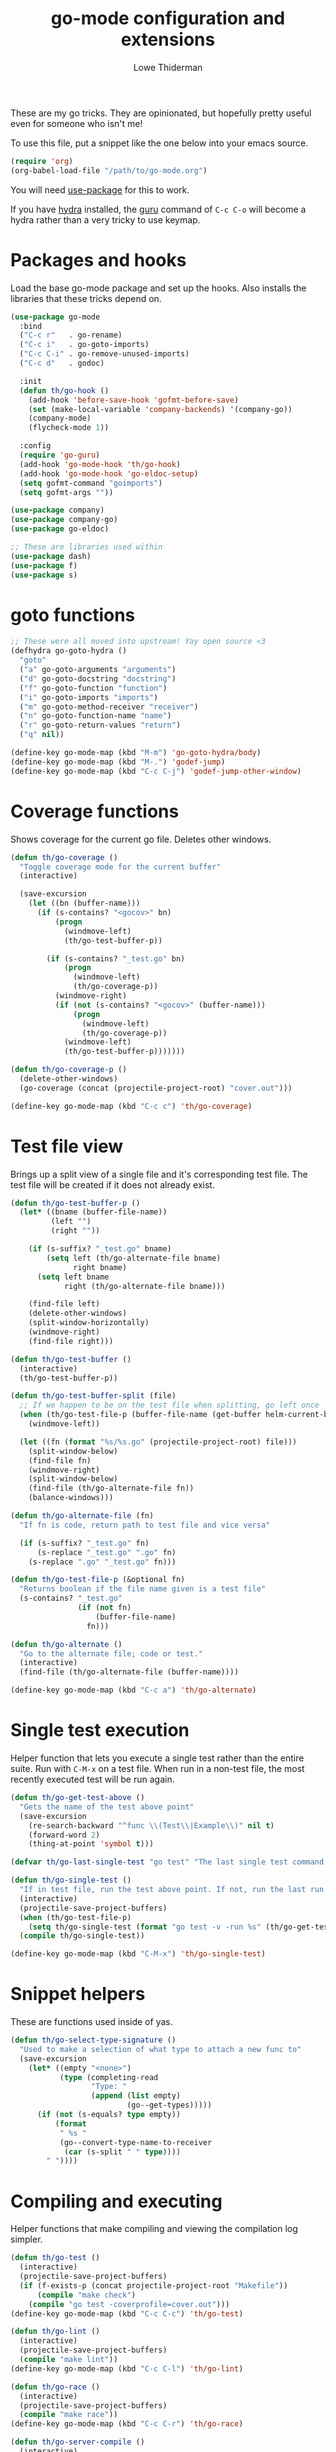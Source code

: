 #+TITLE: go-mode configuration and extensions
#+AUTHOR: Lowe Thiderman
#+EMAIL: lowe.thiderman@gmail.com

These are my go tricks. They are opinionated, but hopefully pretty useful even
for someone who isn't me!

To use this file, put a snippet like the one below into your emacs source.

#+begin_src emacs-lisp :tangle no
  (require 'org)
  (org-babel-load-file "/path/to/go-mode.org")
#+end_src

You will need [[https://github.com/jwiegley/use-package][use-package]] for this to work.

If you have [[https://github.com/abo-abo/hydra][hydra]] installed, the [[https://godoc.org/golang.org/x/tools/cmd/guru][guru]] command of ~C-c C-o~ will become a hydra
rather than a very tricky to use keymap.

* Packages and hooks

  Load the base go-mode package and set up the hooks.
  Also installs the libraries that these tricks depend on.

  #+begin_src emacs-lisp
    (use-package go-mode
      :bind
      ("C-c r"   . go-rename)
      ("C-c i"   . go-goto-imports)
      ("C-c C-i" . go-remove-unused-imports)
      ("C-c d"   . godoc)

      :init
      (defun th/go-hook ()
        (add-hook 'before-save-hook 'gofmt-before-save)
        (set (make-local-variable 'company-backends) '(company-go))
        (company-mode)
        (flycheck-mode 1))

      :config
      (require 'go-guru)
      (add-hook 'go-mode-hook 'th/go-hook)
      (add-hook 'go-mode-hook 'go-eldoc-setup)
      (setq gofmt-command "goimports")
      (setq gofmt-args ""))

    (use-package company)
    (use-package company-go)
    (use-package go-eldoc)

    ;; These are libraries used within
    (use-package dash)
    (use-package f)
    (use-package s)
  #+end_src

* goto functions

  #+begin_src emacs-lisp
    ;; These were all moved into upstream! Yay open source <3
    (defhydra go-goto-hydra ()
      "goto"
      ("a" go-goto-arguments "arguments")
      ("d" go-goto-docstring "docstring")
      ("f" go-goto-function "function")
      ("i" go-goto-imports "imports")
      ("m" go-goto-method-receiver "receiver")
      ("n" go-goto-function-name "name")
      ("r" go-goto-return-values "return")
      ("q" nil))

    (define-key go-mode-map (kbd "M-m") 'go-goto-hydra/body)
    (define-key go-mode-map (kbd "M-.") 'godef-jump)
    (define-key go-mode-map (kbd "C-c C-j") 'godef-jump-other-window)
  #+end_src

* Coverage functions

  Shows coverage for the current go file. Deletes other windows.

  #+begin_src emacs-lisp
    (defun th/go-coverage ()
      "Toggle coverage mode for the current buffer"
      (interactive)

      (save-excursion
        (let ((bn (buffer-name)))
          (if (s-contains? "<gocov>" bn)
              (progn
                (windmove-left)
                (th/go-test-buffer-p))

            (if (s-contains? "_test.go" bn)
                (progn
                  (windmove-left)
                  (th/go-coverage-p))
              (windmove-right)
              (if (not (s-contains? "<gocov>" (buffer-name)))
                  (progn
                    (windmove-left)
                    (th/go-coverage-p))
                (windmove-left)
                (th/go-test-buffer-p)))))))

    (defun th/go-coverage-p ()
      (delete-other-windows)
      (go-coverage (concat (projectile-project-root) "cover.out")))

    (define-key go-mode-map (kbd "C-c c") 'th/go-coverage)
  #+end_src

* Test file view

  Brings up a split view of a single file and it's corresponding test file.
  The test file will be created if it does not already exist.

  #+begin_src emacs-lisp
    (defun th/go-test-buffer-p ()
      (let* ((bname (buffer-file-name))
             (left "")
             (right ""))

        (if (s-suffix? "_test.go" bname)
            (setq left (th/go-alternate-file bname)
                  right bname)
          (setq left bname
                right (th/go-alternate-file bname)))

        (find-file left)
        (delete-other-windows)
        (split-window-horizontally)
        (windmove-right)
        (find-file right)))

    (defun th/go-test-buffer ()
      (interactive)
      (th/go-test-buffer-p))

    (defun th/go-test-buffer-split (file)
      ;; If we happen to be on the test file when splitting, go left once
      (when (th/go-test-file-p (buffer-file-name (get-buffer helm-current-buffer)))
        (windmove-left))

      (let ((fn (format "%s/%s.go" (projectile-project-root) file)))
        (split-window-below)
        (find-file fn)
        (windmove-right)
        (split-window-below)
        (find-file (th/go-alternate-file fn))
        (balance-windows)))

    (defun th/go-alternate-file (fn)
      "If fn is code, return path to test file and vice versa"

      (if (s-suffix? "_test.go" fn)
          (s-replace "_test.go" ".go" fn)
        (s-replace ".go" "_test.go" fn)))

    (defun th/go-test-file-p (&optional fn)
      "Returns boolean if the file name given is a test file"
      (s-contains? "_test.go"
                   (if (not fn)
                       (buffer-file-name)
                     fn)))

    (defun th/go-alternate ()
      "Go to the alternate file; code or test."
      (interactive)
      (find-file (th/go-alternate-file (buffer-name))))

    (define-key go-mode-map (kbd "C-c a") 'th/go-alternate)
  #+end_src

* Single test execution

  Helper function that lets you execute a single test rather than the entire
  suite. Run with =C-M-x= on a test file. When run in a non-test file, the
  most recently executed test will be run again.

  #+begin_src emacs-lisp
    (defun th/go-get-test-above ()
      "Gets the name of the test above point"
      (save-excursion
        (re-search-backward "^func \\(Test\\|Example\\)" nil t)
        (forward-word 2)
        (thing-at-point 'symbol t)))

    (defvar th/go-last-single-test "go test" "The last single test command that was run")

    (defun th/go-single-test ()
      "If in test file, run the test above point. If not, run the last run test."
      (interactive)
      (projectile-save-project-buffers)
      (when (th/go-test-file-p)
        (setq th/go-single-test (format "go test -v -run %s" (th/go-get-test-above))))
      (compile th/go-single-test))

    (define-key go-mode-map (kbd "C-M-x") 'th/go-single-test)
  #+end_src

* Snippet helpers

  These are functions used inside of yas.

  #+begin_src emacs-lisp
    (defun th/go-select-type-signature ()
      "Used to make a selection of what type to attach a new func to"
      (save-excursion
        (let* ((empty "<none>")
               (type (completing-read
                      "Type: "
                      (append (list empty)
                              (go--get-types)))))
          (if (not (s-equals? type empty))
              (format
               " %s "
               (go--convert-type-name-to-receiver
                (car (s-split " " type))))
            " "))))
  #+end_src

* Compiling and executing

  Helper functions that make compiling and viewing the compilation log
  simpler.

  #+begin_src emacs-lisp
    (defun th/go-test ()
      (interactive)
      (projectile-save-project-buffers)
      (if (f-exists-p (concat projectile-project-root "Makefile"))
          (compile "make check")
        (compile "go test -coverprofile=cover.out")))
    (define-key go-mode-map (kbd "C-c C-c") 'th/go-test)

    (defun th/go-lint ()
      (interactive)
      (projectile-save-project-buffers)
      (compile "make lint"))
    (define-key go-mode-map (kbd "C-c C-l") 'th/go-lint)

    (defun th/go-race ()
      (interactive)
      (projectile-save-project-buffers)
      (compile "make race"))
    (define-key go-mode-map (kbd "C-c C-r") 'th/go-race)

    (defun th/go-server-compile ()
      (interactive)
      (projectile-save-project-buffers)
      ;; The server compile command should run in the root
      (with-current-buffer (th/go-main-file-buffer)
        (compile "go build -v")))

    (defun th/go-main-file ()
      "Returns the main go file of the project"
      (let ((path (projectile-project-root)))
        (concat path (format "%s.go" (f-base path)))))

    (defun th/go-main-file-buffer ()
      "Returns the buffer of the main go file of the project"
      (get-file-buffer (th/go-main-file)))

    (defun th/go-modules ()
      "Get the paths to all modules found in the project"
      (let ((path (projectile-project-root)))
        (cdr ;; Remove the ./
         (-uniq
          (-map
           (lambda (fn)
             ;; Add ./ so that go considers the modules as local and not remote
             (concat "./" (f-dirname fn)))
           (-filter
            ;; Return a list with all go files
            (lambda (fn) (s-contains? ".go" fn))
            (projectile-current-project-files)))))))

    (define-key go-mode-map (kbd "C-c C-k") 'popwin:close-popup-window)

  #+end_src

* Docstring manipulation

  Update the function name of the docstring for the function you are
  visiting. Useful when renaming functions.

  #+begin_src emacs-lisp
    (defun go-update-docstring ()
      "Update (or create) the docstring function name of the current function.

    Designed to be called from hooks.

    Will not update tests (beginning with Test/Example) or private functions (lowercase)."
      (interactive)

      ;; Only run this hook when in go mode
      (when (and nil (eq major-mode 'go-mode))
        (save-excursion
          (let ((fn (go--function-name)))
            (when (go--should-generate-docstring-p fn)
              (go-goto-docstring)
              ;; Check if we need to update anything
              (when (and
                     (not (looking-at "$")) ;; If at the end of the line, the name has already been generated.
                     (not (looking-at (format "%s " fn)))) ;; If already looking at the correct name, then nothing changed.
                (kill-word 1)
                (insert fn)
                ;; If we updated and are at the end of the line, add a space.
                (if (looking-at "$")
                    (insert " ")
                  (forward-char 1))))))))

    (defun go--should-generate-docstring-p (func-name)
      "Check if we should update the docstring or not"
      (and
       ;; If the function name is a test, skip it.
       (not (or (s-prefix? "Test" func-name)
                (s-prefix? "Example" func-name)
                (s-prefix? "Benchmark" func-name)))
       ;; If the function name is lowercase, then we don't need a docstring
       (not (s-lowercase? (s-left 1 func-name)))
       ;; We need to be at the definition line
       (and
        (progn
          (beginning-of-line)
          (looking-at "^func "))
        (progn
          (end-of-line)
          (backward-char 1)
          (looking-at "{$")))))

    (defun go-delete-backward-char ()
      "runs `delete-backward-char' and also the docstring hook"
      (interactive)
      (delete-backward-char 1)
      (go-update-docstring))

    (defun go-delete-char ()
      "runs `delete-char' and also the docstring hook"
      (interactive)
      (delete-char 1)
      (go-update-docstring))

    (add-hook 'post-self-insert-hook 'go-update-docstring)
    (define-key go-mode-map (kbd "DEL") 'go-delete-backward-char)
    (define-key go-mode-map (kbd "C-d") 'go-delete-char)

  #+end_src

* Refactoring

  These are inspired by [[https://github.com/magnars/js2-refactor.el][js2-refactor]].

  #+begin_src emacs-lisp
    (define-prefix-command 'go-refactor-map)
    (define-key go-mode-map (kbd "C-c C-m") 'go-refactor-map)
  #+end_src

** Wrap in if

   Wraps the current line in an if statement. Places point just after ~if~.

   #+begin_src emacs-lisp
     (defun go-refactor-wrap-if ()
       (interactive)
       (go--refactor-wrap "if ")
       (forward-char 3))

     (define-key go-refactor-map (kbd "i") 'go-refactor-wrap-if)
   #+end_src

** Wrap in loop

   Wraps the current line in a for loop. Places point just after ~for~.

   #+begin_src emacs-lisp
     (defun go-refactor-wrap-for ()
       (interactive)
       (go--refactor-wrap "for ")
       (forward-char 4))

     (define-key go-refactor-map (kbd "f") 'go-refactor-wrap-for)
   #+end_src

** Wrap in goroutine

   Wraps the current line in a for loop. Places point just after ~for~.

   #+begin_src emacs-lisp
     (defun go-refactor-wrap-goroutine ()
       (interactive)
       (go--refactor-wrap "go func()")

       ;; Also add the parenthesis at the end
       (save-excursion
         (end-of-line)
         (backward-char 1)
         (forward-list)
         (insert "()"))

       (forward-char 8))

     (define-key go-refactor-map (kbd "g") 'go-refactor-wrap-goroutine)
   #+end_src

** Wrap in err if

   Wraps the current statement in an ~err := <x> ; err != nil {~ block.

*** TODO Actually check if an error is returned
    Would be really neat if this could use guru to figure out if the statement
    actually returns an error or not
*** TODO Support selecting a block and just wrapping the first line

  #+begin_src emacs-lisp
    (defun go-refactor-wrap-errif ()
      (interactive)
      (beginning-of-line-text)
      (insert "err := ")
      (end-of-line)
      (insert "; err != nil {}")
      (backward-char 1)
      (newline-and-indent))

    (define-key go-refactor-map (kbd "e") 'go-refactor-wrap-errif)
  #+end_src

** WORKING Raise

   Take the current statement and raise it to replace its parent.

   #+begin_src emacs-lisp
     (defun go-refactor-unwrap ()
       "Take the current statement and raise it to replace its parent.

     Naively tries to figure out what the opening statement is by finding
     the previous line ending with an opening brace."

       (interactive)
       (let* ((pos (go--region-or-lines))
              (beg (car pos))
              (end (cadr pos)))

         ;; Figure out if we can actually do a raise
         (save-excursion
           (goto-char beg)
           ;; If looking back at the beginning of the line or just a single tab, we
           ;; cannot raise because that would always produce an unusable end result.
           (when (looking-back "^\t?")
             (error "Cannot raise top-level statements")))

         (kill-region beg end)
         (re-search-backward "{$" nil t)

         ;; Find out where the wrapping statement is and delete it
         (save-excursion
           (beginning-of-line-text)
           (setq beg (point)))
         (forward-list 1)
         (setq end (point))
         (delete-region beg end)

         ;; Finally, yank out the original statements.
         ;; Out of laziness, also run gofmt to make them prettier again.
         (yank)
         (gofmt)))

     ;; raise / unwrap
     (define-key go-refactor-map (kbd "u") 'go-refactor-unwrap)
     (define-key go-mode-map (kbd "M-r") 'go-refactor-unwrap)
   #+end_src

** Extract variable

   Extract the current region into a variable

   #+begin_src emacs-lisp
     (defun go-refactor-extract-variable ()
       "Extract the current region into a variable"
       (interactive)

       (when (not (region-active-p))
         (error "No region active"))

       (save-excursion
         (let* ((var (read-string "Variable name: ")))
           (kill-region (region-beginning) (region-end))
           (insert var)

           (beginning-of-line-text)
           (newline-and-indent)
           (previous-line)
           (indent-according-to-mode)

           (insert (format "%s := " var))
           (yank))))

     (define-key go-refactor-map (kbd "v") 'go-refactor-extract-variable)
   #+end_src

** TODO Extract function
** TODO Type migration
** TODO Toggle error return

   Toggles if the method returns an error or not. Adds or removes the `err`
   variable to any return statements in the current function.

** TODO Toggle error assign

   Toggles between ~err~/~_~ for the current assigment.

** Toggle variable declaration

   Toggle whether the current statement uses ~:=~ or ~=~

   #+begin_src emacs-lisp
     (defun go-refactor-declaration-colon ()
       "Toggle if the current line should use \"=\" or \":=\"."
       (interactive)
       (save-excursion
         (let (beg end)
           (end-of-line)
           (setq end (point))
           (beginning-of-line)
           (setq beg (point))

           (when (not (s-contains? "=" (buffer-substring beg end)))
             (error "No declaration on current line"))

           (search-forward "=")
           (backward-char 1)
           (if (looking-back ":" 1)
               (delete-char -1)
             (insert ":")))))

     (define-key go-refactor-map (kbd "d") 'go-refactor-declaration-colon)
     (define-key go-mode-map (kbd "C-M-d") 'go-refactor-declaration-colon)
   #+end_src

** Method receiver

   Adds ~go-refactor-method-receiver~ (bound to =C-c C-m r=), a function to
   change the type signature of the current method.

   Calling it will present a selection of all available types in the current
   file. Selecting one of them will change the receiver to the new one, so
   selecting /User/ will set the receiver to be ~(u *User)~.

   If there was a previous type (e.g. ~(s *Server)~) all instances of ~s~ will
   be replaced with ~u~ inside of the method.

   The special type ~<none>~ will remove the receiver. This will not change the
   ~s~ in the example above.

   #+begin_src emacs-lisp
     (defun go-refactor-method-receiver ()
       "Changes or removes the method receiver of the current function.

     A choice between all the types in the current file are
     interactively presented. Also presented is an item `<none>',
     which will remove the receiver if there is one.

     If there was a receiver and a new one is chosen,"
       ;; TODO(thiderman): We need to undo twice to undo this. Investigate.
       (interactive)
       (save-excursion
         (go-goto-function t)
         (forward-char 5)

         (let*
             ((empty "<none>")
              (current-var
               (save-excursion
                 (forward-char 1)
                 (thing-at-point 'symbol t)))
              (current-type
               (save-excursion
                 (forward-char 1)
                 (forward-word 2)
                 (thing-at-point 'symbol t)))
              (type (completing-read
                     "Type: "
                     (append (go--get-types (buffer-file-name) current-type)
                             (list empty))))
              (receiver (when (not (s-equals? type empty))
                          (go--convert-type-name-to-receiver
                           (car (s-split " " type))))))

           (cond
            ;; If we are looking at an opening parenthesis, there is already a method receiver
            ((looking-at "(")
             ;; Firstly, store the current receiver variable name.


             ;; Then, delete the existing one.
             (delete-region
              (point)
              (save-excursion
                (forward-list 1)
                (point)))
             ;; If we do not have a receiver (i.e. we chose 'empty) we should
             ;; delete the extra space.
             (if (not receiver)
                 (delete-char 1)
               ;; If there was a receiver previously and we set a new one, update the
               ;; variable name.
               (insert receiver)

               ;; And also update the variable name inside of the function.
               (when (and current-var receiver)
                 (go--refactor-symbol-in-function
                  current-var
                  (s-downcase (s-left 1 type))))))
            ((and (not (looking-at "(")) receiver)
             ;; There is no receiver, but we are adding one. Just insert it.
             (insert (format "%s " receiver)))))))

     (defun go--refactor-symbol-in-function (from to)
       "Changes instances of the symbol `from' into `to'.

     Assumes that point is on line defining the function we are replacing in."
       (save-excursion
         (beginning-of-line)
         (let ((start
                (save-excursion
                  (forward-line -1)
                  (point)))
               (end
                (save-excursion
                  ;; TODO(thiderman): Make a method that reliably moves to opening brace.
                  (end-of-line)
                  ;; In case of trailing whitespace...
                  (search-backward "{")
                  (forward-list 1)
                  (backward-char 1)
                  (point))))

           (replace-string from to t start end))))

     (define-key go-refactor-map (kbd "r") 'go-refactor-method-receiver)
   #+end_src
** Refactoring helper methods
*** Wrapper helpers

    #+begin_src emacs-lisp
      (defun go--refactor-wrap (prefix)
        "Wraps the current line or region or statement in a templated statement.

      If the current line ends in an opening brace, the entire
      statement until that brace's end will be wrapped.

      Point ends up on the beginning of the templated statement."
        (interactive)
        (save-excursion
          (let* ((pos (go--region-or-lines))
                 (beg (car pos))
                 (end (cadr pos)))
            (kill-region beg end)
            (indent-according-to-mode)
            (insert (format "%s {}" prefix))
            (backward-char 1)
            (newline-and-indent)
            (yank)))

        (beginning-of-line-text)

        ;; Indent the things we just wrapped
        (indent-region
         (point)
         (save-excursion
           (end-of-line)
           (backward-char 1)
           (forward-list)
           (point))))

      (defun go--region-or-lines ()
        "Operate or regions or lines"

        (let (beg end)
          (if (and mark-active (> (point) (mark)))
              (exchange-point-and-mark))
          (setq beg (save-excursion
                      (back-to-indentation)
                      (point)))
          (if mark-active
              (exchange-point-and-mark))
          ;; If we're on a line that ends on an opening brace, set the end to
          ;; be the outside of that brace.
          (setq end
                (save-excursion
                  (if (progn (end-of-line)
                             (backward-char 1)
                             (looking-at "{"))
                      (progn
                        (forward-list)
                        (point))
                    (line-end-position))))
          (list beg end)))
    #+end_src

*** Type helper methods

   #+begin_src emacs-lisp
     (defun go--convert-type-name-to-receiver (tn)
       "Converts from the string \"Type\" to \"(t *Type)\""
       (format "(%s *%s)" (s-downcase (s-left 1 tn)) tn))

     (defun go--get-types (&optional file-name skip-type)
       "Return a list of all the types found in the current file.

     The strings returned are based on all lines that begin with
     '^type'. The letters 'type ' and the ending ' {' are both
     removed.

     If `skip-type' is provided, that type will not be included in the resulting list."

       (save-excursion
         (let ((fn (or file-name (buffer-file-name))))
           (-map
            (lambda (s) (s-chop-suffix " {" (s-chop-prefix "type " s)))
            (-filter
             (lambda (s)
               (if skip-type
                   ;; If skip-type is provided, also filter out that line
                   (and (s-prefix? "type " s)
                        (not (s-prefix? (format "type %s " skip-type) s)))
                 ;; Otherwise just return lines that start with "type"
                 (s-prefix? "type " s)))

             ;; Does emacs really don't have a cleaner way of getting lines in a
             ;; file? :/
             (with-temp-buffer
               (insert-file-contents fn)
               (split-string (buffer-string) "\n" t)))))))

   #+end_src

* Debug toggler

  Touch or remove the =toggle/debug= file. Can be used in applications to
  easily increase the log level or similar operations.

  #+begin_src emacs-lisp
    (defun go-toggle-debug ()
      "Toggle the toggle/debug file"
      (interactive)
      (let* ((dir (concat (projectile-project-root) "toggle/"))
             (toggle "debug")
             (action "Toggled")
             (fn (concat dir toggle)))
        ;; Create the directory if it doesn't already exist
        (when (not (f-directory? dir))
          (make-directory dir))

        ;; Toggle the existence of the file
        (if (f-file? fn)
            (progn
              (f-delete fn)
              (setq action "Disabled"))
          (with-temp-buffer
            (write-file fn))
          (setq action "Enabled"))
        (message "%s %s" action toggle)))

    (define-key go-mode-map (kbd "C-c M-d") 'go-toggle-debug)
  #+end_src

* Server runner

  Helper functions to run the executable that the current project produces.
  * =C-c s c= compiles the server
  * =C-c s s= starts or restarts the server
  * =C-c s b= visits the buffer with the output from the process

  One caveat is that the code currently assumes that you have a file called
  =<project-name>.go=.

  #+begin_src emacs-lisp
    (defvar th/go-server-args nil "Argument to go server start")

    ;; TODO: Make the argument part configurable
    (defun th/go-server-start ()
      "Start the server for the app"
      (interactive)
      (let* ((root (projectile-project-root))
             (name (f-base root))
             (procname (format "%s-server" name)))

        ;; If the server is already running, stop it; effectively making this a restart.
        (when (get-process procname)
          (th/go-server-stop))

        (when (not th/go-server-args)
          (setq th/go-server-args
                (completing-read (format "%s-server args: " name) '("server" ""))))

        (start-process
         procname
         (format "*%s-server*" name)
         (concat root name)
         th/go-server-args)

        ;; (set-process-filter proc 'th/go-server-insertion-filter)
        (message "Started '%s'" name)))

    (defun th/go-server-stop ()
      "Stop the server for the app"
      (interactive)
      (let* ((name (f-base (projectile-project-root))))
        (delete-process
         (format "*%s-server*" name))
        (message "Stopped %s server" name)))

    ;; TODO: Move this to a non-golang place
    (defun th/npm-server-start ()
      "Start the server for the app"
      (interactive)
      (let* ((root (projectile-project-root))
             (name (format "%s-npm" (f-base root)))
             (procname (format "%s-server" name))
             (procbuffer (format "*%s*" procname))
             (dir (concat root "js/")))

        ;; If the server is already running, stop it; effectively making this a restart.
        (when (get-process procname)
          (th/npm-server-stop))

        (let ((default-directory dir))
          (start-process procname procbuffer "npm" "run" "dev"))

        (message "Started %s npm server" name)))

    (defun th/npm-server-stop ()
      "Stop the server for the app"
      (interactive)
      (let* ((name (f-base (projectile-project-root))))
        (delete-process
         (format "*%s-npm-server*" name))
        (message "Stopped %s server" name)))

    (defun th/go-server-buffer ()
      "Stop the server for the app"
      (interactive)
      (let* ((name (f-base (projectile-project-root))))
        (switch-to-buffer (format "*%s-server*" name))))

    ;; (defun th/go-server-insertion-filter (proc string)
    ;;   (with-current-buffer (process-buffer proc)
    ;;     ;; Insert the text, advancing the process marker.
    ;;     (goto-char (process-mark proc))
    ;;     (insert (format "Hehe <%s>" string))
    ;;     (set-marker (process-mark proc) (point))
    ;;     (goto-char (point-max))))

    (let ((m (define-prefix-command 'go-server-map)))
      (define-key m (kbd "s") 'th/go-server-start)
      (define-key m (kbd "k") 'th/go-server-stop)
      (define-key m (kbd "b") 'th/go-server-buffer)
      (define-key m (kbd "c") 'th/go-server-compile)
      (define-key m (kbd "n") 'th/npm-server-start))

    (define-key go-mode-map (kbd "C-c s") 'go-server-map)
  #+end_src

* go-guru hydra

  Since there are so many commands to the guru, I feel like adding them to
  a hydra makes quite a lot of sense!

  #+begin_src emacs-lisp
    ;; Only do this when hydra is available
    (when (require 'hydra nil 'noerror)
      (define-key
        go-mode-map
        (kbd "C-c C-o")
        (defhydra th/go-guru (:exit t)
          "Guru commands"
          ("d" go-guru-describe "describe")
          ("f" go-guru-freevars "freevars")
          ("i" go-guru-implements "implements")
          ("c" go-guru-peers "peers (channels)")
          ("r" go-guru-referrers "referrers")
          ("j" go-guru-definition "definition")
          ("p" go-guru-pointsto "pointsto")
          ("s" go-guru-callstack "callstack")
          ("e" go-guru-whicherrs "whicherrs")
          ("<" go-guru-callers "callers")
          (">" go-guru-callees "callees")
          ("x" go-guru-expand-region "expand-region"))))
  #+end_src
